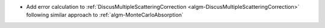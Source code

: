 - Add error calculation to :ref:`DiscusMultipleScatteringCorrection <algm-DiscusMultipleScatteringCorrection>` following similar approach to :ref:`algm-MonteCarloAbsorption`